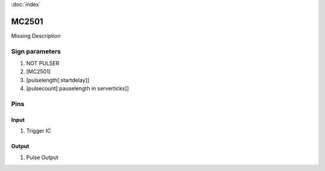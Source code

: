 :doc:`index`

======
MC2501
======

Missing Description

Sign parameters
===============

#. NOT PULSER
#. [MC2501]
#. [pulselength[:startdelay]]
#. [pulsecount[:pauselength in serverticks]]

Pins
====

Input
-----

#. Trigger IC

Output
------

#. Pulse Output

